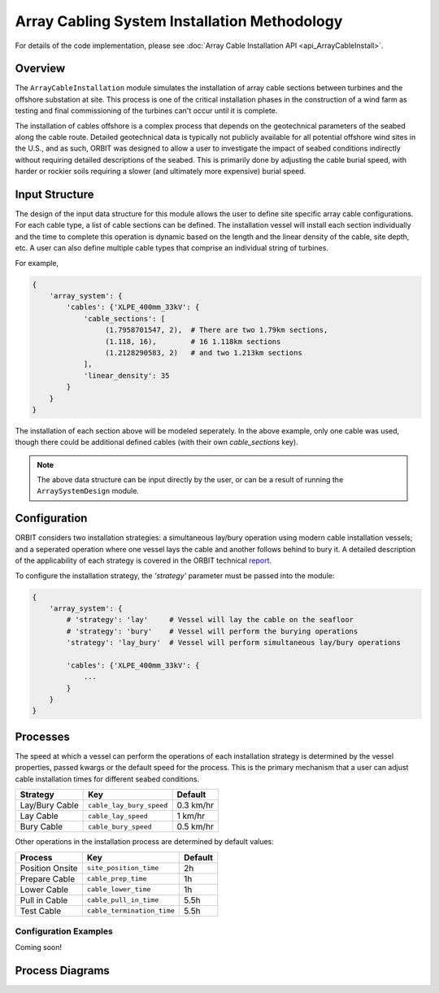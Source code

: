 Array Cabling System Installation Methodology
=============================================

For details of the code implementation, please see
:doc:`Array Cable Installation API <api_ArrayCableInstall>`.

Overview
--------

The ``ArrayCableInstallation`` module simulates the installation of array cable
sections between turbines and the offshore substation at site. This process is
one of the critical installation phases in the construction of a wind farm as
testing and final commissioning of the turbines can't occur until it is
complete.

The installation of cables offshore is a complex process that depends on the
geotechnical parameters of the seabed along the cable route. Detailed
geotechnical data is typically not publicly available for all potential
offshore wind sites in the U.S., and as such, ORBIT was designed to allow a
user to investigate the impact of seabed conditions indirectly without
requiring detailed descriptions of the seabed. This is primarily done by
adjusting the cable burial speed, with harder or rockier soils requiring a
slower (and ultimately more expensive) burial speed.

Input Structure
---------------

The design of the input data structure for this module allows the user to
define site specific array cable configurations. For each cable type, a list
of cable sections can be defined. The installation vessel will install each
section individually and the time to complete this operation is dynamic based
on the length and the linear density of the cable, site depth, etc. A user can
also define multiple cable types that comprise an individual string of
turbines.

For example,

.. code-block::

   {
       'array_system': {
           'cables': {'XLPE_400mm_33kV': {
               'cable_sections': [
                    (1.7958701547, 2),  # There are two 1.79km sections,
                    (1.118, 16),        # 16 1.118km sections
                    (1.2128290583, 2)   # and two 1.213km sections
               ],
               'linear_density': 35
           }
       }
   }

The installation of each section above will be modeled seperately. In the above
example, only one cable was used, though there could be additional defined
cables (with their own `cable_sections` key).

.. note::

   The above data structure can be input directly by the user, or can be a
   result of running the ``ArraySystemDesign`` module.

.. _cable_strategies:

Configuration
-------------

ORBIT considers two installation strategies: a simultaneous lay/bury operation
using modern cable installation vessels; and a seperated operation where one
vessel lays the cable and another follows behind to bury it. A detailed
description of the applicability of each strategy is covered in the ORBIT
technical `report <todo>`_.

To configure the installation strategy, the `'strategy'` parameter must be
passed into the module:

.. code-block::

   {
       'array_system': {
           # 'strategy': 'lay'     # Vessel will lay the cable on the seafloor
           # 'strategy': 'bury'    # Vessel will perform the burying operations
           'strategy': 'lay_bury'  # Vessel will perform simultaneous lay/bury operations

           'cables': {'XLPE_400mm_33kV': {
               ...
           }
       }
   }

Processes
---------

The speed at which a vessel can perform the operations of each installation
strategy is determined by the vessel properties, passed kwargs or the
default speed for the process. This is the primary mechanism that a user can
adjust cable installation times for different seabed conditions.

+------------------+--------------------------+------------+
| Strategy         | Key                      | Default    |
+==================+==========================+============+
| Lay/Bury Cable   | ``cable_lay_bury_speed`` | 0.3 km/hr  |
+------------------+--------------------------+------------+
| Lay Cable        | ``cable_lay_speed``      | 1 km/hr    |
+------------------+--------------------------+------------+
| Bury Cable       | ``cable_bury_speed``     | 0.5 km/hr  |
+------------------+--------------------------+------------+

Other operations in the installation process are determined by default values:

+-----------------+----------------------------+---------+
|     Process     |            Key             | Default |
+=================+============================+=========+
| Position Onsite | ``site_position_time``     | 2h      |
+-----------------+----------------------------+---------+
| Prepare Cable   | ``cable_prep_time``        | 1h      |
+-----------------+----------------------------+---------+
| Lower Cable     | ``cable_lower_time``       | 1h      |
+-----------------+----------------------------+---------+
| Pull in Cable   | ``cable_pull_in_time``     | 5.5h    |
+-----------------+----------------------------+---------+
| Test Cable      | ``cable_termination_time`` | 5.5h    |
+-----------------+----------------------------+---------+

Configuration Examples
~~~~~~~~~~~~~~~~~~~~~~

Coming soon!

Process Diagrams
----------------

.. image:: ../../../../images/process_diagrams/ArrayCableInstall.png
